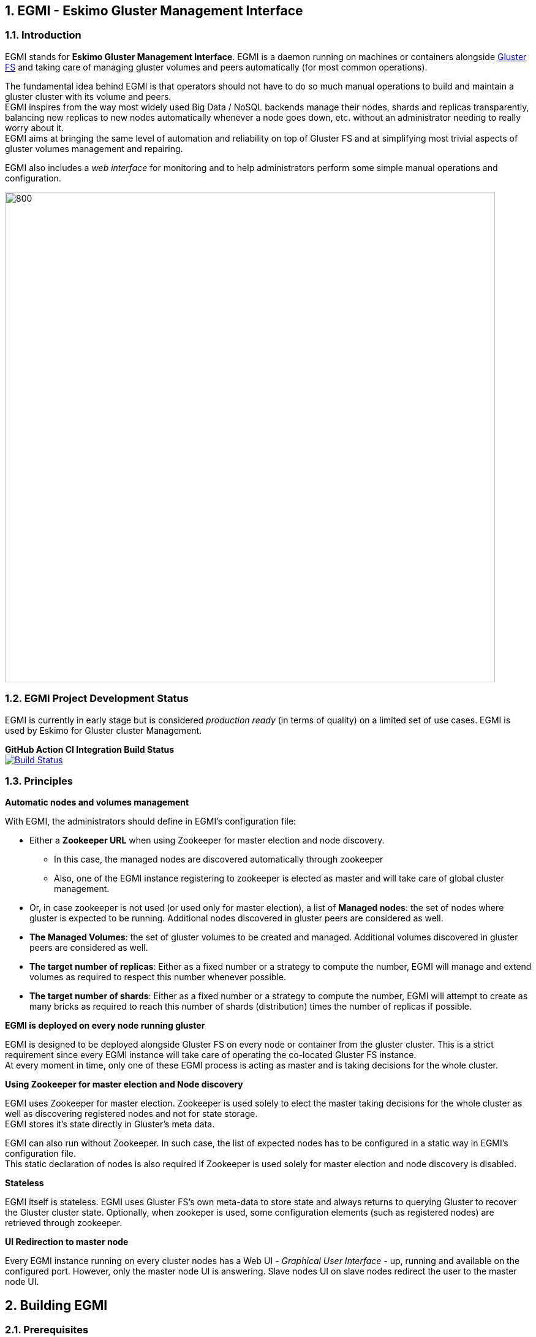 ////
This file is part of the eskimo project referenced at www.eskimo.sh. The licensing information below apply just as
well to this individual file than to the Eskimo Project as a whole.

Copyright 2019 www.eskimo.sh - All rights reserved.
Author : http://www.eskimo.sh

Eskimo is available under a dual licensing model : commercial and GNU AGPL.
If you did not acquire a commercial licence for Eskimo, you can still use it and consider it free software under the
terms of the GNU Affero Public License. You can redistribute it and/or modify it under the terms of the GNU Affero
Public License  as published by the Free Software Foundation, either version 3 of the License, or (at your option)
any later version.
Compliance to each and every aspect of the GNU Affero Public License is mandatory for users who did no acquire a
commercial license.

Eskimo is distributed as a free software under GNU AGPL in the hope that it will be useful, but WITHOUT ANY
WARRANTY; without even the implied warranty of MERCHANTABILITY or FITNESS FOR A PARTICULAR PURPOSE. See the GNU
Affero Public License for more details.

You should have received a copy of the GNU Affero Public License along with Eskimo. If not,
see <https://www.gnu.org/licenses/> or write to the Free Software Foundation, Inc., 51 Franklin Street, Fifth Floor,
Boston, MA, 02110-1301 USA.

You can be released from the requirements of the license by purchasing a commercial license. Buying such a
commercial license is mandatory as soon as :
- you develop activities involving Eskimo without disclosing the source code of your own product, software,
  platform, use cases or scripts.
- you deploy eskimo as part of a commercial product, platform or software.
For more information, please contact eskimo.sh at https://www.eskimo.sh

The above copyright notice and this licensing notice shall be included in all copies or substantial portions of the
Software.
////



:sectnums:
:authors: www.eskimo.sh / 2019
:copyright: www.eskimo.sh / 2019


== EGMI - Eskimo Gluster Management Interface

=== Introduction

EGMI stands for *Eskimo Gluster Management Interface*. EGMI is a daemon running on machines or containers alongside
https://www.gluster.org/[Gluster FS] and taking care of managing gluster volumes and peers automatically (for most
common operations).

The fundamental idea behind EGMI is that operators should not have to do so much manual operations to build and maintain
a gluster cluster with its volume and peers. +
EGMI inspires from the way most widely used Big Data / NoSQL backends manage their nodes, shards and replicas
transparently, balancing new replicas to new nodes automatically whenever a node goes down, etc. without an
administrator needing to really worry about it. +
EGMI aims at bringing the same level of automation and reliability on top of Gluster FS and at simplifying most trivial
aspects of gluster volumes management and repairing.

EGMI also includes a _web interface_ for monitoring and to help administrators perform some simple manual operations and
configuration.

image::egmi_platform.png[800, 800, align="center"]

=== EGMI Project Development  Status

EGMI is currently in early stage but is considered _production ready_ (in terms of quality) on a limited set of use
cases.  EGMI is used by Eskimo for Gluster cluster Management.

*GitHub Action CI Integration Build Status* +
image:https://github.com/eskimo-sh/egmi/actions/workflows/maven.yml/badge.svg["Build Status",
link="https://github.com/eskimo-sh/egmi/actions/"]



// *SonarCloud Quality Checks Status* +
// image:https://sonarcloud.io/api/project_badges/measure?project=eskimo-sh_egmio&metric=alert_status["Sonarcloud Status", link="https://sonarcloud.io/dashboard?id=eskimo-sh_egmi"]


=== Principles

*Automatic nodes and volumes management*

With EGMI, the administrators should define in EGMI's configuration file:

* Either a *Zookeeper URL* when using Zookeeper for master election and node discovery.
** In this case, the managed nodes are discovered automatically through zookeeper
** Also, one of the EGMI instance registering to zookeeper is elected as master and will take care of global cluster
management.
* Or, in case zookeeper is not used (or used only for master election), a list of *Managed nodes*:  the set of nodes
where gluster is expected to be running. Additional nodes discovered in gluster peers are considered as well.
* *The Managed Volumes*: the set of gluster volumes to be created and managed. Additional volumes discovered in gluster
peers are considered as well.
* *The target number of replicas*: Either as a fixed number or a strategy to compute the number, EGMI will manage and
extend volumes as required to respect this number whenever possible.
* *The target number of shards*: Either as a fixed number or a strategy to compute the number, EGMI will attempt to
create as many bricks as required to reach this number of shards (distribution) times the number of replicas if possible.

*EGMI is deployed on every node running gluster*

EGMI is designed to be deployed alongside Gluster FS on every node or container from the gluster cluster. This is a
strict requirement since every EGMI instance will take care of operating the co-located Gluster FS instance. +
At every moment in time, only one of these EGMI process is acting as master and is taking decisions for the whole
cluster.

*Using Zookeeper for master election and Node discovery*

EGMI uses Zookeeper for master election. Zookeeper is used solely to elect the master taking decisions for the whole
cluster as well as discovering registered nodes and not for state storage. +
EGMI stores it's state directly in Gluster's meta data.

EGMI can also run without Zookeeper. In such case, the list of expected nodes has to be configured in a static way in
EGMI's configuration file. +
This static declaration of nodes is also required if Zookeeper is used solely for master election and node discovery
is disabled.

*Stateless*

EGMI itself is stateless. EGMI uses Gluster FS's own meta-data to store state and always returns to querying Gluster to
recover the Gluster cluster state.
Optionally, when zookeper is used, some configuration elements  (such as registered nodes) are retrieved through
zookeeper.

*UI Redirection to master node*

Every EGMI instance running on every cluster nodes has a Web UI - _Graphical User Interface_ - up, running and available
on the configured port. However, only the master node UI is answering. Slave nodes UI on slave nodes redirect the user
to the master node UI.

== Building EGMI

=== Prerequisites

EGMI needs following software available in order to be built:

* Open JDK 11 (or compatible) with `java` in `PATH`.
* Apache Maven 3.x (or compatible) with `mvn` in `PATH`

All the rest is expressed as maven dependencies and fetched from maven repositories as part of the maven build proces.

=== Building

Simply type on the command line at the root of the project:

`mvn clean install`

It results in a set of `zip` and _tarball_ (`tar.gz`) files in the `target` sub-folder.

== EGMI Deployment

Again, EGMI has to be installed on every machine or container running _Gluster FS_, installed alongside Gluster. +
EGMI is started using the startup script `egmi.sh` or the provided SystemD unit file and setup script. +
Java 11 (or above) binaries need to be available in the system path to run EGMI.

=== Installation

One just needs to extract the EGMI archive to the root folder where one wants to install EGMI.

=== Configuration

EGMI is configured in `egmi.properties` configuration file located under sub-folder `conf` under the root EGMI
installation folder.

The most essential configuration properties to be adapted *whenever egmi is to be used outside of eskimo* are as
follows.

==== Cluster and Server configuration

* `zookeeper.urls` : the URL(s) (coma-separated list of IP:PORT where zookeeper is expected.) at which zookeeper
server(s) is(are) expected. Whenever this is configured, EGMI will
use zookeeper for master election. Leave it blank to force either master or slave on one EGMI instance without using
zookeeper.
* `hostname` : the hostname this instance of EGMI is identified by on the gluster cluster (most of the time the IP
address of the node)
* `server.port`: the port EGMI listens to (both EGMI UI and EGMI command server)
* `remote.egmi.port` : the port where the remote EGMI command server listens to. *This should in principe be the same
port as above*. But in case the EGMI master orchestrates remote slaves running on different port, this can be usefull.
* `target.ip-addresses` : coma-separated hostnames or IP addresses of the gluster cluster. EGMI will connect all these
nodes together (add peers in pool) if some nodes are disconnected from the gluster. +
This should be left blank to rely on zookeeper for data node discovery. EGMI is indeed able to discover the various
nodes running EGMI / Gluster cluster from zookeeper. Whenever one doesn't want to rely on zookeeper to discover nodes,
this configuration property can be used.
* `master` : set to `true` or `false` to force that very instance to be master or slave on one EGMI instance regardless
of zookeeper election process. (This should be used with caution since no checks are done on misconfiguration ending up
with multiple masters.)

==== EGMI backend configuration

* `data` : set to `true` to have the node registerd as a data node (managed gluster node) within zookeeper. Set to
`false` to have that EGMI running as a standalone process (without a co-located gluster process to be managed).
* `target.volumes`: coma-separated list of volumes to be managed. This has to be given and needs to be consistent
across EGMI instances.
* `config-storage-path`: where the EGMI runtime configuration (meta-data) has to be stored. EGMI is more or less
stateless but some of the discovered nodes or volumes are tracked in a meta-data file stored there. (If this file is
deleted, it doesn't impact EGMI significantly)
* `zookeeper.sessionTimeout` : the zookeeper session timeout (used to trigger a new master election)
* `master.redirect.URLPattern` : the URL pattern used to redirect users reaching an EGMI slave to the master.

==== Gluster Management configuration

* `target.numberOfBricks` : the number of bricks to create and manage for volumes (either a fixed number or "ALL_NODES"
to have every volume having a brick on every node or "LOG_DISPATCH" to have shared and replicas distributed on log(n)
nodes)
* `target.defaultNumberReplica` : the target number of replicas to try to respect for every node.


*Important note*
This configuration needs to be aligned on every node. It is not a strict requirement and a configuration discrepency
between nodes may be somewhat tolerated by EGMI. +
It could however lead to unexpected results and every node in the gluster cluster would be better off having same EGMI
configuration.







[appendix]
== Copyright and License

EGMI is part of the Eskimo software platform.

Eskimo is Copyright 2019 - 2023 eskimo.sh - All rights reserved. +
Author : http://www.eskimo.sh

Eskimo is available under a dual licensing model : commercial and GNU AGPL. +
If you did not acquire a commercial licence for Eskimo, you can still use it and consider it free software under the
terms of the GNU Affero Public License. You can redistribute it and/or modify it under the terms of the GNU Affero
Public License  as published by the Free Software Foundation, either version 3 of the License, or (at your option)
any later version. +
Compliance to each and every aspect of the GNU Affero Public License is mandatory for users who did no acquire a
commercial license.

Eskimo is distributed as a free software under GNU AGPL in the hope that it will be useful, but WITHOUT ANY
WARRANTY; without even the implied warranty of MERCHANTABILITY or FITNESS FOR A PARTICULAR PURPOSE. See the GNU
Affero Public License for more details.

You should have received a copy of the GNU Affero Public License along with Eskimo. If not,
see <https://www.gnu.org/licenses/> or write to the Free Software Foundation, Inc., 51 Franklin Street, Fifth Floor,
Boston, MA, 02110-1301 USA.

You can be released from the requirements of the license by purchasing a commercial license. Buying such a
commercial license is mandatory as soon as :

* you develop activities involving Eskimo without disclosing the source code of your own product, software, platform,
use cases or scripts.
* you deploy eskimo as part of a commercial product, platform or software.

For more information, please contact eskimo.sh at https://www.eskimo.sh

The above copyright notice and this licensing notice shall be included in all copies or substantial portions of the
Software.
